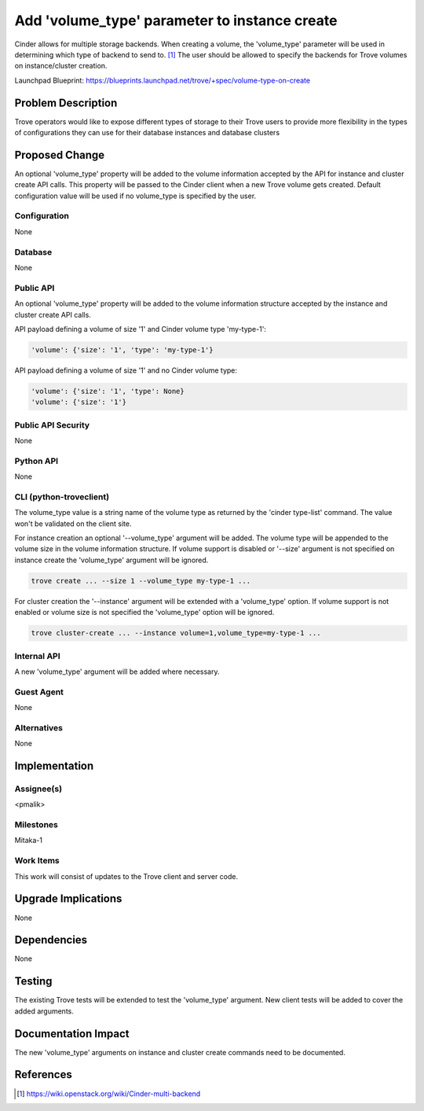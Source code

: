 ..
    This work is licensed under a Creative Commons Attribution 3.0 Unported
    License.

    http://creativecommons.org/licenses/by/3.0/legalcode

    Sections of this template were taken directly from the Nova spec
    template at:
    https://github.com/openstack/nova-specs/blob/master/specs/template.rst

..
    This template should be in ReSTructured text. The filename in the git
    repository should match the launchpad URL, for example a URL of
    https://blueprints.launchpad.net/trove/+spec/awesome-thing should be named
    awesome-thing.rst.

    Please do not delete any of the sections in this template.  If you
    have nothing to say for a whole section, just write: None

    Note: This comment may be removed if desired, however the license notice
    above should remain.


==============================================
Add 'volume_type' parameter to instance create
==============================================

.. If section numbers are desired, unindent this
    .. sectnum::

.. If a TOC is desired, unindent this
    .. contents::

Cinder allows for multiple storage backends.
When creating a volume, the 'volume_type' parameter will be used in
determining which type of backend to send to. [1]_
The user should be allowed to specify the backends for Trove volumes on
instance/cluster creation.


Launchpad Blueprint:
https://blueprints.launchpad.net/trove/+spec/volume-type-on-create


Problem Description
===================

Trove operators would like to expose different types of storage to their Trove
users to provide more flexibility in the types of configurations they can use
for their database instances and database clusters


Proposed Change
===============

An optional 'volume_type' property will be added to the volume information
accepted by the API for instance and cluster create API calls.
This property will be passed to the Cinder client when a new Trove volume gets
created. Default configuration value will be used if no volume_type is
specified by the user.


Configuration
-------------

None

Database
--------

None

Public API
----------

An optional 'volume_type' property will be added to the volume information
structure accepted by the instance and cluster create API calls.

API payload defining a volume of size '1' and Cinder volume type 'my-type-1':

.. code-block:: json

    'volume': {'size': '1', 'type': 'my-type-1'}

API payload defining a volume of size '1' and no Cinder volume type:

.. code-block:: json

    'volume': {'size': '1', 'type': None}
    'volume': {'size': '1'}

Public API Security
-------------------

None

Python API
----------

None

CLI (python-troveclient)
------------------------

The volume_type value is a string name of the volume type as returned by
the 'cinder type-list' command. The value won't be validated on the client
site.

For instance creation an optional '--volume_type' argument will be added.
The volume type will be appended to the volume size in the volume
information structure. If volume support is disabled or '--size' argument
is not specified on instance create the 'volume_type' argument will be ignored.

.. code-block:: bash

    trove create ... --size 1 --volume_type my-type-1 ...


For cluster creation the '--instance' argument will be extended with a
'volume_type' option. If volume support is not enabled or volume size is not
specified the 'volume_type' option will be ignored.

.. code-block:: bash

    trove cluster-create ... --instance volume=1,volume_type=my-type-1 ...

Internal API
------------

A new 'volume_type' argument will be added where necessary.

Guest Agent
-----------

None

Alternatives
------------

None


Implementation
==============

Assignee(s)
-----------

<pmalik>

Milestones
----------

Mitaka-1

Work Items
----------

This work will consist of updates to the Trove client and server
code.


Upgrade Implications
====================

None


Dependencies
============

None


Testing
=======

The existing Trove tests will be extended to test the 'volume_type' argument.
New client tests will be added to cover the added arguments.


Documentation Impact
====================

The new 'volume_type' arguments on instance and cluster create commands need
to be documented.


References
==========

.. [1] https://wiki.openstack.org/wiki/Cinder-multi-backend
